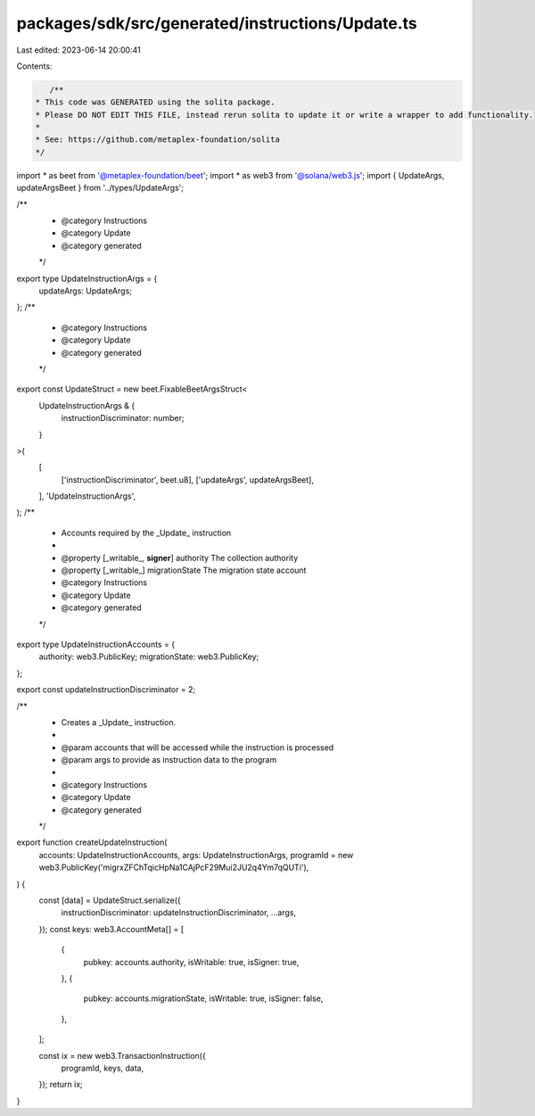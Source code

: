 packages/sdk/src/generated/instructions/Update.ts
=================================================

Last edited: 2023-06-14 20:00:41

Contents:

.. code-block:: ts

    /**
 * This code was GENERATED using the solita package.
 * Please DO NOT EDIT THIS FILE, instead rerun solita to update it or write a wrapper to add functionality.
 *
 * See: https://github.com/metaplex-foundation/solita
 */

import * as beet from '@metaplex-foundation/beet';
import * as web3 from '@solana/web3.js';
import { UpdateArgs, updateArgsBeet } from '../types/UpdateArgs';

/**
 * @category Instructions
 * @category Update
 * @category generated
 */
export type UpdateInstructionArgs = {
  updateArgs: UpdateArgs;
};
/**
 * @category Instructions
 * @category Update
 * @category generated
 */
export const UpdateStruct = new beet.FixableBeetArgsStruct<
  UpdateInstructionArgs & {
    instructionDiscriminator: number;
  }
>(
  [
    ['instructionDiscriminator', beet.u8],
    ['updateArgs', updateArgsBeet],
  ],
  'UpdateInstructionArgs',
);
/**
 * Accounts required by the _Update_ instruction
 *
 * @property [_writable_, **signer**] authority The collection authority
 * @property [_writable_] migrationState The migration state account
 * @category Instructions
 * @category Update
 * @category generated
 */
export type UpdateInstructionAccounts = {
  authority: web3.PublicKey;
  migrationState: web3.PublicKey;
};

export const updateInstructionDiscriminator = 2;

/**
 * Creates a _Update_ instruction.
 *
 * @param accounts that will be accessed while the instruction is processed
 * @param args to provide as instruction data to the program
 *
 * @category Instructions
 * @category Update
 * @category generated
 */
export function createUpdateInstruction(
  accounts: UpdateInstructionAccounts,
  args: UpdateInstructionArgs,
  programId = new web3.PublicKey('migrxZFChTqicHpNa1CAjPcF29Mui2JU2q4Ym7qQUTi'),
) {
  const [data] = UpdateStruct.serialize({
    instructionDiscriminator: updateInstructionDiscriminator,
    ...args,
  });
  const keys: web3.AccountMeta[] = [
    {
      pubkey: accounts.authority,
      isWritable: true,
      isSigner: true,
    },
    {
      pubkey: accounts.migrationState,
      isWritable: true,
      isSigner: false,
    },
  ];

  const ix = new web3.TransactionInstruction({
    programId,
    keys,
    data,
  });
  return ix;
}


